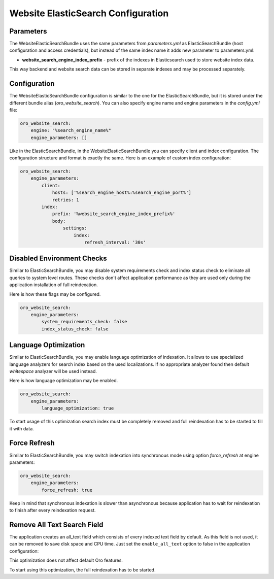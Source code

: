 Website ElasticSearch Configuration
===================================

Parameters
----------

The WebsiteElasticSearchBundle uses the same parameters from `parameters.yml` as ElasticSearchBundle (host configuration and access credentials), but instead of the same index name it adds new parameter to parameters.yml:

* **website_search_engine_index_prefix** - prefix of the indexes in Elasticsearch used to store website index data.

This way backend and website search data can be stored in separate indexes and may be processed separately.


Configuration
-------------

The WebsiteElasticSearchBundle configuration is similar to the one for the ElasticSearchBundle, but it is stored under the different bundle alias (`oro_website_search`). 
You can also specify engine name and engine parameters in the `config.yml` file:

.. code-block:: yaml

    oro_website_search:
        engine: "%search_engine_name%"
        engine_parameters: []


Like in the ElasticSearchBundle, in the WebsiteElasticSearchBundle you can specify client and index configuration. The configuration structure and format is exactly the same. Here is an example of custom index configuration:

.. code-block:: yaml


    oro_website_search:
        engine_parameters:
            client:
                hosts: ['%search_engine_host%:%search_engine_port%']
                retries: 1
            index:
                prefix: '%website_search_engine_index_prefix%'
                body:
                    settings:
                        index:
                            refresh_interval: '30s'


Disabled Environment Checks
---------------------------

Similar to ElasticSearchBundle, you may disable system requirements check and index status check to eliminate all queries to system level routes. These checks don't affect application performance as they are used only during the application installation of full reindexation.

Here is how these flags may be configured.

.. code-block:: yaml


    oro_website_search:
        engine_parameters:
            system_requirements_check: false
            index_status_check: false


Language Optimization
---------------------

Similar to ElasticSearchBundle, you may enable language optimization of indexation. It allows to use specialized language analyzers for search index based on the used localizations. If no appropriate analyzer found then default `whitespace` analyzer will be used instead.

Here is how language optimization may be enabled.

.. code-block:: yaml


    oro_website_search:
        engine_parameters:
            language_optimization: true


To start usage of this optimization search index must be completely removed and full reindexation has to be started to fill it with data.


Force Refresh
-------------

Similar to ElasticSearchBundle, you may switch indexation into synchronous mode using option `force_refresh` at engine
parameters:

.. code-block:: yaml


    oro_website_search:
        engine_parameters:
            force_refresh: true


Keep in mind that synchronous indexation is slower than asynchronous because application has to wait for reindexation to finish after every reindexation request.


Remove All Text Search Field
------------------------------------

The application creates an all_text field which consists of every indexed text field by default. As this field is not used, it can be removed to save disk space and CPU time. Just set the ``enable_all_text`` option to false in the application configuration:

.. code-block:: yaml
   :linenos:

   oro_website_search:
       engine_parameters:
           enable_all_text: false

This optimization does not affect default Oro features.

To start using this optimization, the full reindexation has to be started.

.. code-block:: php
   :linenos:

   php bin/console oro:website-search:reindex --env=prod --scheduled
